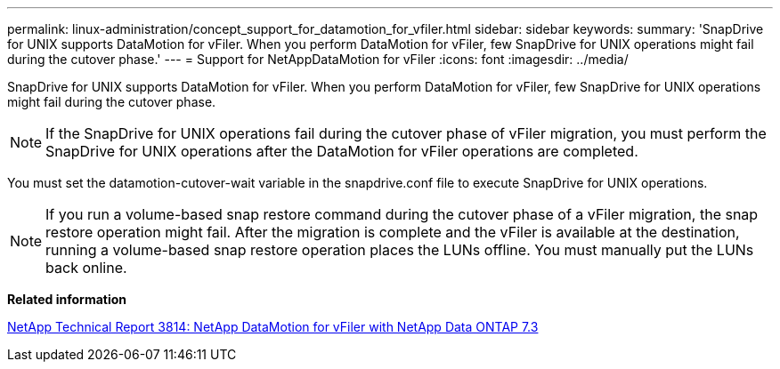 ---
permalink: linux-administration/concept_support_for_datamotion_for_vfiler.html
sidebar: sidebar
keywords: 
summary: 'SnapDrive for UNIX supports DataMotion for vFiler. When you perform DataMotion for vFiler, few SnapDrive for UNIX operations might fail during the cutover phase.'
---
= Support for NetAppDataMotion for vFiler
:icons: font
:imagesdir: ../media/

[.lead]
SnapDrive for UNIX supports DataMotion for vFiler. When you perform DataMotion for vFiler, few SnapDrive for UNIX operations might fail during the cutover phase.

NOTE: If the SnapDrive for UNIX operations fail during the cutover phase of vFiler migration, you must perform the SnapDrive for UNIX operations after the DataMotion for vFiler operations are completed.

You must set the datamotion-cutover-wait variable in the snapdrive.conf file to execute SnapDrive for UNIX operations.

NOTE: If you run a volume-based snap restore command during the cutover phase of a vFiler migration, the snap restore operation might fail. After the migration is complete and the vFiler is available at the destination, running a volume-based snap restore operation places the LUNs offline. You must manually put the LUNs back online.

*Related information*

http://www.netapp.com/us/media/tr-3814.pdf[NetApp Technical Report 3814: NetApp DataMotion for vFiler with NetApp Data ONTAP 7.3]
